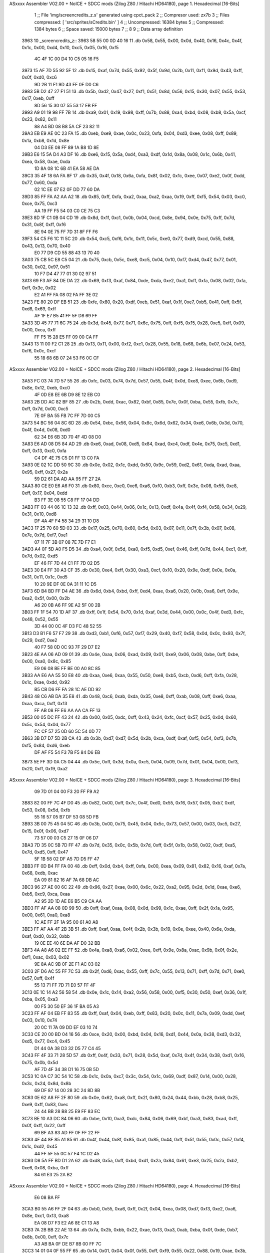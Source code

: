 ASxxxx Assembler V02.00 + NoICE + SDCC mods  (Zilog Z80 / Hitachi HD64180), page 1.
Hexadecimal [16-Bits]



                              1 ;; File 'img/screencredits_z.s' generated using cpct_pack
                              2 ;; Compresor used:   zx7b
                              3 ;; Files compressed: [ 'src/sprites/sCredits.bin' ]
                              4 ;; Uncompressed:     16384 bytes
                              5 ;; Compressed:       1384 bytes
                              6 ;; Space saved:      15000 bytes
                              7 ;;
                              8 
                              9 ;; Data array definition
   3963                      10 _screencredits_z::
   3963 58 55 00 0D 40 16    11    .db  0x58, 0x55, 0x00, 0x0d, 0x40, 0x16, 0x4c, 0x4f, 0x1c, 0x00, 0xd4, 0x10, 0xc5, 0x05, 0x16, 0xf5
        4C 4F 1C 00 D4 10
        C5 05 16 F5
   3973 15 AF 7D 55 92 5F    12    .db  0x15, 0xaf, 0x7d, 0x55, 0x92, 0x5f, 0x9d, 0x2b, 0x11, 0xf1, 0x9d, 0x43, 0xff, 0x0f, 0xd0, 0xc6
        9D 2B 11 F1 9D 43
        FF 0F D0 C6
   3983 5B D2 47 27 F1 51    13    .db  0x5b, 0xd2, 0x47, 0x27, 0xf1, 0x51, 0x8d, 0x56, 0x15, 0x30, 0x07, 0x55, 0x53, 0x17, 0xeb, 0xff
        8D 56 15 30 07 55
        53 17 EB FF
   3993 A9 01 19 98 FF 7B    14    .db  0xa9, 0x01, 0x19, 0x98, 0xff, 0x7b, 0x88, 0xa4, 0xbd, 0x08, 0xb8, 0x5a, 0xcf, 0x23, 0x82, 0x11
        88 A4 BD 08 B8 5A
        CF 23 82 11
   39A3 EB E9 AE 0C 23 FA    15    .db  0xeb, 0xe9, 0xae, 0x0c, 0x23, 0xfa, 0x04, 0xd3, 0xee, 0x08, 0xff, 0x89, 0x1a, 0xb8, 0x1d, 0x8e
        04 D3 EE 08 FF 89
        1A B8 1D 8E
   39B3 E6 15 5A D4 A3 DF    16    .db  0xe6, 0x15, 0x5a, 0xd4, 0xa3, 0xdf, 0x1d, 0x8a, 0x08, 0x1c, 0x6b, 0x41, 0xea, 0x58, 0xae, 0xda
        1D 8A 08 1C 6B 41
        EA 58 AE DA
   39C3 35 4F 18 6A FA 8F    17    .db  0x35, 0x4f, 0x18, 0x6a, 0xfa, 0x8f, 0x02, 0x1c, 0xee, 0x07, 0xe2, 0x0f, 0xdd, 0x77, 0x60, 0xda
        02 1C EE 07 E2 0F
        DD 77 60 DA
   39D3 85 FF FA A2 AA A2    18    .db  0x85, 0xff, 0xfa, 0xa2, 0xaa, 0xa2, 0xaa, 0x19, 0xff, 0xf5, 0x54, 0x03, 0xc0, 0xce, 0x75, 0xc3
        AA 19 FF F5 54 03
        C0 CE 75 C3
   39E3 8D 1F C1 0B 04 CD    19    .db  0x8d, 0x1f, 0xc1, 0x0b, 0x04, 0xcd, 0x8e, 0x94, 0x0e, 0x75, 0xff, 0x7d, 0x31, 0x8f, 0xff, 0xf6
        8E 94 0E 75 FF 7D
        31 8F FF F6
   39F3 54 C5 F6 1C 11 5C    20    .db  0x54, 0xc5, 0xf6, 0x1c, 0x11, 0x5c, 0xe0, 0x77, 0xd9, 0xcd, 0x55, 0x88, 0x43, 0x13, 0x70, 0x40
        E0 77 D9 CD 55 88
        43 13 70 40
   3A03 75 CB 5C E8 C5 04    21    .db  0x75, 0xcb, 0x5c, 0xe8, 0xc5, 0x04, 0x10, 0xf7, 0xd4, 0x47, 0x77, 0x01, 0x30, 0x02, 0x97, 0x51
        10 F7 D4 47 77 01
        30 02 97 51
   3A13 69 F3 AF 84 DE DA    22    .db  0x69, 0xf3, 0xaf, 0x84, 0xde, 0xda, 0xe2, 0xa1, 0xff, 0xfa, 0x08, 0x02, 0xfa, 0xff, 0x3e, 0x02
        E2 A1 FF FA 08 02
        FA FF 3E 02
   3A23 FE 80 20 DF EB 51    23    .db  0xfe, 0x80, 0x20, 0xdf, 0xeb, 0x51, 0xaf, 0x1f, 0xe7, 0xb5, 0x41, 0xff, 0x5f, 0xd8, 0x69, 0xff
        AF 1F E7 B5 41 FF
        5F D8 69 FF
   3A33 3D 45 77 71 6C 75    24    .db  0x3d, 0x45, 0x77, 0x71, 0x6c, 0x75, 0xff, 0xf5, 0x15, 0x28, 0xe5, 0xff, 0x09, 0x00, 0xca, 0xff
        FF F5 15 28 E5 FF
        09 00 CA FF
   3A43 13 11 00 F2 C1 28    25    .db  0x13, 0x11, 0x00, 0xf2, 0xc1, 0x28, 0x55, 0x18, 0x68, 0x6b, 0x07, 0x24, 0x53, 0xf6, 0x0c, 0xcf
        55 18 68 6B 07 24
        53 F6 0C CF
ASxxxx Assembler V02.00 + NoICE + SDCC mods  (Zilog Z80 / Hitachi HD64180), page 2.
Hexadecimal [16-Bits]



   3A53 FC 03 74 7D 57 55    26    .db  0xfc, 0x03, 0x74, 0x7d, 0x57, 0x55, 0x4f, 0x0d, 0xe8, 0xee, 0x6b, 0xd9, 0x8e, 0x12, 0xeb, 0xc0
        4F 0D E8 EE 6B D9
        8E 12 EB C0
   3A63 2B DD AC 82 BF 85    27    .db  0x2b, 0xdd, 0xac, 0x82, 0xbf, 0x85, 0x7e, 0x0f, 0xba, 0x55, 0xfb, 0x7c, 0xff, 0x7d, 0x00, 0xc5
        7E 0F BA 55 FB 7C
        FF 7D 00 C5
   3A73 54 BC 56 04 8C 6D    28    .db  0x54, 0xbc, 0x56, 0x04, 0x8c, 0x6d, 0x62, 0x34, 0xe6, 0x6b, 0x3d, 0x70, 0x4f, 0x4d, 0x08, 0xd0
        62 34 E6 6B 3D 70
        4F 4D 08 D0
   3A83 E6 AD 08 D5 84 AD    29    .db  0xe6, 0xad, 0x08, 0xd5, 0x84, 0xad, 0xc4, 0xdf, 0x4e, 0x75, 0xc5, 0xd1, 0xff, 0x13, 0xc0, 0xfa
        C4 DF 4E 75 C5 D1
        FF 13 C0 FA
   3A93 0E 02 1C DD 50 9C    30    .db  0x0e, 0x02, 0x1c, 0xdd, 0x50, 0x9c, 0x59, 0xd2, 0x61, 0xda, 0xad, 0xaa, 0x95, 0xff, 0x27, 0x2a
        59 D2 61 DA AD AA
        95 FF 27 2A
   3AA3 80 CE E0 E6 A6 F0    31    .db  0x80, 0xce, 0xe0, 0xe6, 0xa6, 0xf0, 0xb3, 0xff, 0x3e, 0x08, 0x55, 0xc8, 0xff, 0x17, 0x04, 0xdd
        B3 FF 3E 08 55 C8
        FF 17 04 DD
   3AB3 FF 03 44 06 1C 13    32    .db  0xff, 0x03, 0x44, 0x06, 0x1c, 0x13, 0xdf, 0x4a, 0x4f, 0xf4, 0x58, 0x34, 0x29, 0x31, 0x10, 0xd8
        DF 4A 4F F4 58 34
        29 31 10 D8
   3AC3 17 25 70 60 5D 03    33    .db  0x17, 0x25, 0x70, 0x60, 0x5d, 0x03, 0x07, 0x11, 0x7f, 0x3b, 0x07, 0x08, 0x7e, 0x7d, 0xf7, 0xe1
        07 11 7F 3B 07 08
        7E 7D F7 E1
   3AD3 A4 0F 5D A0 F5 D5    34    .db  0xa4, 0x0f, 0x5d, 0xa0, 0xf5, 0xd5, 0xef, 0x46, 0xff, 0x7d, 0x44, 0xc1, 0xff, 0x7d, 0x02, 0xd5
        EF 46 FF 7D 44 C1
        FF 7D 02 D5
   3AE3 30 E4 FF 30 A3 CF    35    .db  0x30, 0xe4, 0xff, 0x30, 0xa3, 0xcf, 0x10, 0x20, 0x9e, 0xdf, 0x0e, 0x0a, 0x31, 0x11, 0x1c, 0xd5
        10 20 9E DF 0E 0A
        31 11 1C D5
   3AF3 6D B4 BD FF D4 AE    36    .db  0x6d, 0xb4, 0xbd, 0xff, 0xd4, 0xae, 0xa6, 0x20, 0x0b, 0xa6, 0xff, 0x9e, 0xa2, 0x5f, 0x00, 0x2b
        A6 20 0B A6 FF 9E
        A2 5F 00 2B
   3B03 FF 1F 54 70 1D AF    37    .db  0xff, 0x1f, 0x54, 0x70, 0x1d, 0xaf, 0x3d, 0x44, 0x00, 0x0c, 0x4f, 0xd3, 0xfc, 0x48, 0x52, 0x55
        3D 44 00 0C 4F D3
        FC 48 52 55
   3B13 D3 B1 F6 57 F7 29    38    .db  0xd3, 0xb1, 0xf6, 0x57, 0xf7, 0x29, 0x40, 0xf7, 0x58, 0x0d, 0x0c, 0x93, 0x7f, 0x29, 0xd7, 0xe2
        40 F7 58 0D 0C 93
        7F 29 D7 E2
   3B23 4E AA 06 AD 09 01    39    .db  0x4e, 0xaa, 0x06, 0xad, 0x09, 0x01, 0xe9, 0x06, 0x08, 0xbe, 0xff, 0xbe, 0x00, 0xa0, 0x8c, 0x85
        E9 06 08 BE FF BE
        00 A0 8C 85
   3B33 AA E6 AA 55 50 E8    40    .db  0xaa, 0xe6, 0xaa, 0x55, 0x50, 0xe8, 0xb5, 0xcb, 0xd6, 0xff, 0xfa, 0x28, 0x1c, 0xae, 0xdd, 0x92
        B5 CB D6 FF FA 28
        1C AE DD 92
   3B43 48 C6 AB DA 35 E8    41    .db  0x48, 0xc6, 0xab, 0xda, 0x35, 0xe8, 0xff, 0xab, 0x08, 0xff, 0xe6, 0xaa, 0xaa, 0xca, 0xff, 0x13
        FF AB 08 FF E6 AA
        AA CA FF 13
   3B53 00 05 DC FF 43 24    42    .db  0x00, 0x05, 0xdc, 0xff, 0x43, 0x24, 0xfc, 0xcf, 0x57, 0x25, 0x0d, 0x60, 0x5c, 0x54, 0x0d, 0x77
        FC CF 57 25 0D 60
        5C 54 0D 77
   3B63 3B D7 D7 5D 2B CA    43    .db  0x3b, 0xd7, 0xd7, 0x5d, 0x2b, 0xca, 0xdf, 0xaf, 0xf5, 0x54, 0xf3, 0x7b, 0xf5, 0x84, 0xd6, 0xeb
        DF AF F5 54 F3 7B
        F5 84 D6 EB
   3B73 5E FF 3D 0A C5 04    44    .db  0x5e, 0xff, 0x3d, 0x0a, 0xc5, 0x04, 0x09, 0x7d, 0x01, 0x04, 0x00, 0xf3, 0x20, 0xff, 0xf9, 0xa2
ASxxxx Assembler V02.00 + NoICE + SDCC mods  (Zilog Z80 / Hitachi HD64180), page 3.
Hexadecimal [16-Bits]



        09 7D 01 04 00 F3
        20 FF F9 A2
   3B83 82 00 FF 7C 4F D0    45    .db  0x82, 0x00, 0xff, 0x7c, 0x4f, 0xd0, 0x55, 0x16, 0x57, 0x05, 0xb7, 0xdf, 0x53, 0x08, 0x5d, 0xfb
        55 16 57 05 B7 DF
        53 08 5D FB
   3B93 3B 00 75 45 04 5C    46    .db  0x3b, 0x00, 0x75, 0x45, 0x04, 0x5c, 0x73, 0x57, 0x00, 0x03, 0xc5, 0x27, 0x15, 0x0f, 0x06, 0xd7
        73 57 00 03 C5 27
        15 0F 06 D7
   3BA3 7D 35 0C 5B 7D FF    47    .db  0x7d, 0x35, 0x0c, 0x5b, 0x7d, 0xff, 0x5f, 0x1b, 0x58, 0x02, 0xdf, 0xa5, 0x7d, 0xd5, 0xff, 0x47
        5F 1B 58 02 DF A5
        7D D5 FF 47
   3BB3 FF 0D B4 FF FA 00    48    .db  0xff, 0x0d, 0xb4, 0xff, 0xfa, 0x00, 0xea, 0x09, 0x81, 0x82, 0x16, 0xaf, 0x7a, 0x68, 0xdb, 0xac
        EA 09 81 82 16 AF
        7A 68 DB AC
   3BC3 96 27 AE 00 6C 22    49    .db  0x96, 0x27, 0xae, 0x00, 0x6c, 0x22, 0xa2, 0x95, 0x2d, 0x1d, 0xae, 0xe6, 0xb5, 0xc9, 0xca, 0xaa
        A2 95 2D 1D AE E6
        B5 C9 CA AA
   3BD3 FF AF AA 08 0D 99    50    .db  0xff, 0xaf, 0xaa, 0x08, 0x0d, 0x99, 0x1c, 0xae, 0xff, 0x2f, 0x1a, 0x95, 0x00, 0x61, 0xa0, 0xa8
        1C AE FF 2F 1A 95
        00 61 A0 A8
   3BE3 FF AF AA 4F 2B 3B    51    .db  0xff, 0xaf, 0xaa, 0x4f, 0x2b, 0x3b, 0x19, 0x0e, 0xee, 0x40, 0x6e, 0xda, 0xaf, 0xd0, 0x32, 0xbb
        19 0E EE 40 6E DA
        AF D0 32 BB
   3BF3 4A A8 A6 02 EE FF    52    .db  0x4a, 0xa8, 0xa6, 0x02, 0xee, 0xff, 0x9e, 0x8a, 0xac, 0x9b, 0x0f, 0x2e, 0xf1, 0xac, 0x03, 0x02
        9E 8A AC 9B 0F 2E
        F1 AC 03 02
   3C03 2F D6 AC 55 FF 7C    53    .db  0x2f, 0xd6, 0xac, 0x55, 0xff, 0x7c, 0x55, 0x13, 0x71, 0xff, 0x7d, 0x71, 0xe0, 0x57, 0xff, 0x4f
        55 13 71 FF 7D 71
        E0 57 FF 4F
   3C13 0E 1C 14 A2 56 58    54    .db  0x0e, 0x1c, 0x14, 0xa2, 0x56, 0x58, 0x00, 0xf5, 0x30, 0x50, 0xef, 0x36, 0x1f, 0xba, 0x05, 0xa3
        00 F5 30 50 EF 36
        1F BA 05 A3
   3C23 FF AF 04 EB FF 83    55    .db  0xff, 0xaf, 0x04, 0xeb, 0xff, 0x83, 0x20, 0x0c, 0x11, 0x7a, 0x09, 0xdd, 0xef, 0x03, 0x10, 0x74
        20 0C 11 7A 09 DD
        EF 03 10 74
   3C33 CE 20 00 BD 04 16    56    .db  0xce, 0x20, 0x00, 0xbd, 0x04, 0x16, 0xd1, 0x44, 0x0a, 0x38, 0xd3, 0x32, 0xd5, 0x77, 0xc4, 0x45
        D1 44 0A 38 D3 32
        D5 77 C4 45
   3C43 FF 4F 33 71 28 5D    57    .db  0xff, 0x4f, 0x33, 0x71, 0x28, 0x5d, 0xaf, 0x7d, 0x4f, 0x34, 0x38, 0xd1, 0x16, 0x75, 0x0b, 0x5d
        AF 7D 4F 34 38 D1
        16 75 0B 5D
   3C53 1C 0A C7 3C 54 1C    58    .db  0x1c, 0x0a, 0xc7, 0x3c, 0x54, 0x1c, 0x69, 0xdf, 0x87, 0x14, 0x00, 0x28, 0x3c, 0x24, 0x8d, 0x8b
        69 DF 87 14 00 28
        3C 24 8D 8B
   3C63 0E 62 A8 FF 2F 80    59    .db  0x0e, 0x62, 0xa8, 0xff, 0x2f, 0x80, 0x24, 0x44, 0xbb, 0x28, 0xb8, 0x25, 0xe9, 0xff, 0x83, 0xec
        24 44 BB 28 B8 25
        E9 FF 83 EC
   3C73 BE 10 A3 DC 84 06    60    .db  0xbe, 0x10, 0xa3, 0xdc, 0x84, 0x06, 0x69, 0xbf, 0xa3, 0x83, 0xad, 0xff, 0x0f, 0xff, 0x22, 0xff
        69 BF A3 83 AD FF
        0F FF 22 FF
   3C83 4F 44 8F 85 A1 85    61    .db  0x4f, 0x44, 0x8f, 0x85, 0xa1, 0x85, 0x44, 0xff, 0x5f, 0x55, 0x0c, 0x57, 0xf4, 0x1c, 0xd2, 0x45
        44 FF 5F 55 0C 57
        F4 1C D2 45
   3C93 D8 5A FF BD D1 2A    62    .db  0xd8, 0x5a, 0xff, 0xbd, 0xd1, 0x2a, 0x84, 0x61, 0xe3, 0x25, 0x2a, 0xb2, 0xe6, 0x08, 0xba, 0xff
        84 61 E3 25 2A B2
ASxxxx Assembler V02.00 + NoICE + SDCC mods  (Zilog Z80 / Hitachi HD64180), page 4.
Hexadecimal [16-Bits]



        E6 08 BA FF
   3CA3 B0 55 A6 FF 2F 04    63    .db  0xb0, 0x55, 0xa6, 0xff, 0x2f, 0x04, 0xea, 0x08, 0xd7, 0xf3, 0xe2, 0xa6, 0x8e, 0xc1, 0x13, 0xa8
        EA 08 D7 F3 E2 A6
        8E C1 13 A8
   3CB3 7A 2B BB 22 AE 13    64    .db  0x7a, 0x2b, 0xbb, 0x22, 0xae, 0x13, 0xa3, 0xab, 0xba, 0x0f, 0xde, 0xb7, 0x8b, 0x00, 0xff, 0x7c
        A3 AB BA 0F DE B7
        8B 00 FF 7C
   3CC3 14 01 04 0F 55 FF    65    .db  0x14, 0x01, 0x04, 0x0f, 0x55, 0xff, 0xf9, 0x55, 0x22, 0x88, 0x19, 0xae, 0x3b, 0xff, 0xe5, 0xff
        F9 55 22 88 19 AE
        3B FF E5 FF
   3CD3 21 A0 01 FF FB E8    66    .db  0x21, 0xa0, 0x01, 0xff, 0xfb, 0xe8, 0xf2, 0xad, 0x84, 0xb8, 0x17, 0xa6, 0x07, 0x04, 0xff, 0x84
        F2 AD 84 B8 17 A6
        07 04 FF 84
   3CE3 30 07 01 DB 30 F4    67    .db  0x30, 0x07, 0x01, 0xdb, 0x30, 0xf4, 0x79, 0x84, 0xc2, 0xa0, 0x19, 0x98, 0xf3, 0x76, 0x06, 0xba
        79 84 C2 A0 19 98
        F3 76 06 BA
   3CF3 AA B4 EA 99 FF 7A    68    .db  0xaa, 0xb4, 0xea, 0x99, 0xff, 0x7a, 0x08, 0x08, 0x01, 0xae, 0xff, 0xa7, 0x00, 0xb8, 0xff, 0x87
        08 08 01 AE FF A7
        00 B8 FF 87
   3D03 05 6A F8 A1 4F 39    69    .db  0x05, 0x6a, 0xf8, 0xa1, 0x4f, 0x39, 0xff, 0x7a, 0x82, 0x09, 0xf9, 0xfb, 0xff, 0xe8, 0x86, 0x47
        FF 7A 82 09 F9 FB
        FF E8 86 47
   3D13 91 5F FF 4F 55 11    70    .db  0x91, 0x5f, 0xff, 0x4f, 0x55, 0x11, 0x1d, 0x86, 0x65, 0x1b, 0xcc, 0xe6, 0x5a, 0xc9, 0x94, 0xaa
        1D 86 65 1B CC E6
        5A C9 94 AA
   3D23 95 FF A7 08 11 A6    71    .db  0x95, 0xff, 0xa7, 0x08, 0x11, 0xa6, 0xff, 0x9e, 0x0a, 0x08, 0x1a, 0x28, 0xee, 0x4f, 0xeb, 0x2a
        FF 9E 0A 08 1A 28
        EE 4F EB 2A
   3D33 92 29 08 BA 0E 4B    72    .db  0x92, 0x29, 0x08, 0xba, 0x0e, 0x4b, 0xee, 0x28, 0x84, 0xa9, 0xff, 0x87, 0x00, 0x0c, 0x0e, 0x6e
        EE 28 84 A9 FF 87
        00 0C 0E 6E
   3D43 BA A1 AB 04 0B EA    73    .db  0xba, 0xa1, 0xab, 0x04, 0x0b, 0xea, 0xbb, 0x8d, 0xa1, 0xd1, 0xb0, 0xae, 0xbd, 0xff, 0xfa, 0xa8
        BB 8D A1 D1 B0 AE
        BD FF FA A8
   3D53 13 E2 9F C2 FF 7A    74    .db  0x13, 0xe2, 0x9f, 0xc2, 0xff, 0x7a, 0x03, 0x60, 0x0d, 0x6e, 0x95, 0x06, 0xdd, 0xee, 0xe2, 0x8d
        03 60 0D 6E 95 06
        DD EE E2 8D
   3D63 87 04 00 EF FF 03    75    .db  0x87, 0x04, 0x00, 0xef, 0xff, 0x03, 0xaf, 0xff, 0x07, 0x00, 0x05, 0x4f, 0xfa, 0x8a, 0x1b, 0xae
        AF FF 07 00 05 4F
        FA 8A 1B AE
   3D73 FF BE 02 00 E0 F0    76    .db  0xff, 0xbe, 0x02, 0x00, 0xe0, 0xf0, 0xbe, 0xaa, 0xaa, 0x9c, 0x42, 0x06, 0x74, 0xab, 0x2b, 0x00
        BE AA AA 9C 42 06
        74 AB 2B 00
   3D83 19 37 FF E5 FF 89    77    .db  0x19, 0x37, 0xff, 0xe5, 0xff, 0x89, 0x04, 0xeb, 0xff, 0xa3, 0x02, 0x81, 0xff, 0xe8, 0xff, 0x23
        04 EB FF A3 02 81
        FF E8 FF 23
   3D93 E8 D9 8B AA FF 3C    78    .db  0xe8, 0xd9, 0x8b, 0xaa, 0xff, 0x3c, 0x51, 0x00, 0x94, 0xff, 0x0f, 0x0a, 0xef, 0x83, 0xaa, 0xb9
        51 00 94 FF 0F 0A
        EF 83 AA B9
   3DA3 AC FF BE 00 20 FF    79    .db  0xac, 0xff, 0xbe, 0x00, 0x20, 0xff, 0x5f, 0x10, 0xff, 0xe5, 0xff, 0x8b, 0x08, 0xe0, 0x0a, 0xe0
        5F 10 FF E5 FF 8B
        08 E0 0A E0
   3DB3 8A CA 39 9A B4 39    80    .db  0x8a, 0xca, 0x39, 0x9a, 0xb4, 0x39, 0xa2, 0x35, 0xff, 0x6b, 0xee, 0x57, 0x13, 0x1f, 0x37, 0x55
        A2 35 FF 6B EE 57
        13 1F 37 55
ASxxxx Assembler V02.00 + NoICE + SDCC mods  (Zilog Z80 / Hitachi HD64180), page 5.
Hexadecimal [16-Bits]



   3DC3 B5 98 A9 FF AF 08    81    .db  0xb5, 0x98, 0xa9, 0xff, 0xaf, 0x08, 0x00, 0xb8, 0xff, 0xa7, 0xe8, 0x81, 0x08, 0xef, 0xfa, 0x03
        00 B8 FF A7 E8 81
        08 EF FA 03
   3DD3 FE C2 BF 20 00 06    82    .db  0xfe, 0xc2, 0xbf, 0x20, 0x00, 0x06, 0x45, 0xff, 0x5f, 0x00, 0x90, 0xff, 0x87, 0x00, 0x18, 0xa0
        45 FF 5F 00 90 FF
        87 00 18 A0
   3DE3 4F BA AA 46 AB 16    83    .db  0x4f, 0xba, 0xaa, 0x46, 0xab, 0x16, 0xab, 0x13, 0xae, 0x05, 0x16, 0xe3, 0x3c, 0x3c, 0x22, 0x0e
        AB 13 AE 05 16 E3
        3C 3C 22 0E
   3DF3 8B 14 3C 28 8D 90    84    .db  0x8b, 0x14, 0x3c, 0x28, 0x8d, 0x90, 0x44, 0x06, 0xc4, 0x07, 0x31, 0x11, 0x1d, 0x6c, 0x34, 0x77
        44 06 C4 07 31 11
        1D 6C 34 77
   3E03 7E 4C 8D 94 41 32    85    .db  0x7e, 0x4c, 0x8d, 0x94, 0x41, 0x32, 0x1f, 0xdc, 0x14, 0x55, 0x74, 0x19, 0x51, 0xeb, 0x09, 0xb8
        1F DC 14 55 74 19
        51 EB 09 B8
   3E13 8F 92 18 0E BB 0F    86    .db  0x8f, 0x92, 0x18, 0x0e, 0xbb, 0x0f, 0x0c, 0x7b, 0xe1, 0x84, 0x01, 0x1b, 0x81, 0x00, 0xb9, 0x08
        0C 7B E1 84 01 1B
        81 00 B9 08
   3E23 AE 8D C6 00 68 FF    87    .db  0xae, 0x8d, 0xc6, 0x00, 0x68, 0xff, 0xa0, 0xef, 0x0a, 0x11, 0xfa, 0xad, 0x44, 0xd5, 0x84, 0x85
        A0 EF 0A 11 FA AD
        44 D5 84 85
   3E33 C5 C1 19 11 C4 63    88    .db  0xc5, 0xc1, 0x19, 0x11, 0xc4, 0x63, 0x75, 0x1c, 0x5c, 0x32, 0x4c, 0x11, 0x4f, 0x77, 0x08, 0x29
        75 1C 5C 32 4C 11
        4F 77 08 29
   3E43 F7 C0 5A CF 29 04    89    .db  0xf7, 0xc0, 0x5a, 0xcf, 0x29, 0x04, 0x02, 0x1c, 0x77, 0xb1, 0x9c, 0x56, 0xdd, 0x48, 0xc5, 0x61
        02 1C 77 B1 9C 56
        DD 48 C5 61
   3E53 51 DF 06 15 FA 27    90    .db  0x51, 0xdf, 0x06, 0x15, 0xfa, 0x27, 0x44, 0x91, 0x0a, 0x04, 0x02, 0x06, 0x22, 0xfc, 0x02, 0x19
        44 91 0A 04 02 06
        22 FC 02 19
   3E63 3D AF 8C 13 71 9E    91    .db  0x3d, 0xaf, 0x8c, 0x13, 0x71, 0x9e, 0x65, 0x8e, 0x94, 0xc1, 0xa6, 0x02, 0x78, 0x92, 0x8d, 0xdf
        65 8E 94 C1 A6 02
        78 92 8D DF
   3E73 8D AA 00 94 AA 0A    92    .db  0x8d, 0xaa, 0x00, 0x94, 0xaa, 0x0a, 0x9f, 0x0b, 0x4f, 0x11, 0x6e, 0x08, 0x9c, 0xa9, 0x88, 0x30
        9F 0B 4F 11 6E 08
        9C A9 88 30
   3E83 9C C2 0C 9A 04 51    93    .db  0x9c, 0xc2, 0x0c, 0x9a, 0x04, 0x51, 0xbe, 0x03, 0x20, 0x00, 0xa3, 0x0e, 0x75, 0x10, 0x1e, 0x10
        BE 03 20 00 A3 0E
        75 10 1E 10
   3E93 DF 00 0C F1 11 08    94    .db  0xdf, 0x00, 0x0c, 0xf1, 0x11, 0x08, 0xf4, 0x5b, 0x0c, 0x04, 0x03, 0x55, 0x4f, 0xff, 0xff, 0xaa
        F4 5B 0C 04 03 55
        4F FF FF AA
   3EA3 4F 48 0C 0E 11 7F    95    .db  0x4f, 0x48, 0x0c, 0x0e, 0x11, 0x7f, 0x09, 0x02, 0x30, 0x73, 0x30, 0x04, 0x30, 0x00, 0x10, 0x12
        09 02 30 73 30 04
        30 00 10 12
   3EB3 00 20 31 8C 08 10    96    .db  0x00, 0x20, 0x31, 0x8c, 0x08, 0x10, 0xe3, 0x0a, 0x3a, 0x0e, 0x8e, 0x02, 0x00, 0x55, 0xaa, 0x0b
        E3 0A 3A 0E 8E 02
        00 55 AA 0B
   3EC3 63 02 FF 57 00 A9    97    .db  0x63, 0x02, 0xff, 0x57, 0x00, 0xa9, 0x82, 0x00
        82 00
                             98 ;; Address of the latest byte of the compressed array (for unpacking purposes)
                     0567    99 _screencredits_z_end == . - 1
                            100 
